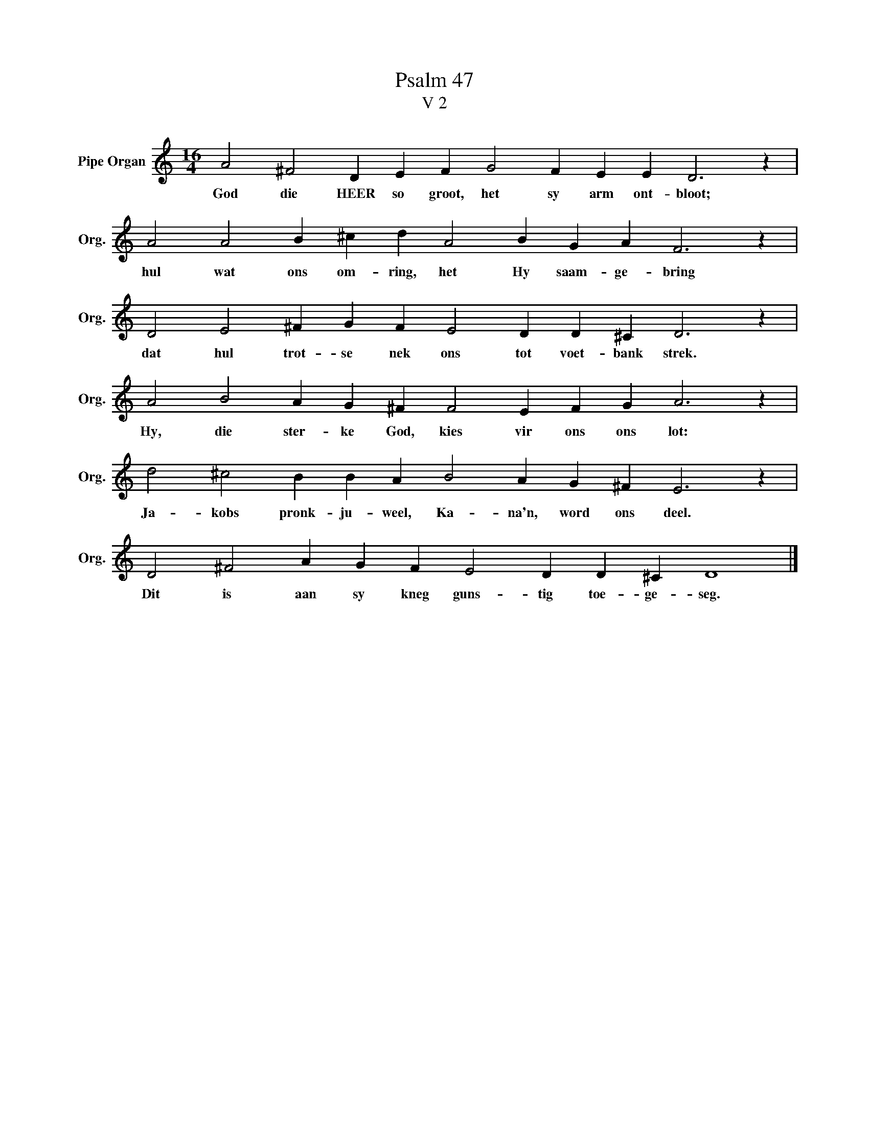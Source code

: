 X:1
T:Psalm 47
T:V 2
L:1/4
M:16/4
I:linebreak $
K:C
V:1 treble nm="Pipe Organ" snm="Org."
V:1
 A2 ^F2 D E F G2 F E E D3 z |$ A2 A2 B ^c d A2 B G A F3 z |$ D2 E2 ^F G F E2 D D ^C D3 z |$ %3
w: God die HEER so groot, het sy arm ont- bloot;|hul wat ons om- ring, het Hy saam- ge- bring|dat hul trot- se nek ons tot voet- bank strek.|
 A2 B2 A G ^F F2 E F G A3 z |$ d2 ^c2 B B A B2 A G ^F E3 z |$ D2 ^F2 A G F E2 D D ^C D4 |] %6
w: Hy, die ster- ke God, kies vir ons ons lot:|Ja- kobs pronk- ju- weel, Ka- na'n, word ons deel.|Dit is aan sy kneg guns- tig toe- ge- seg.|

